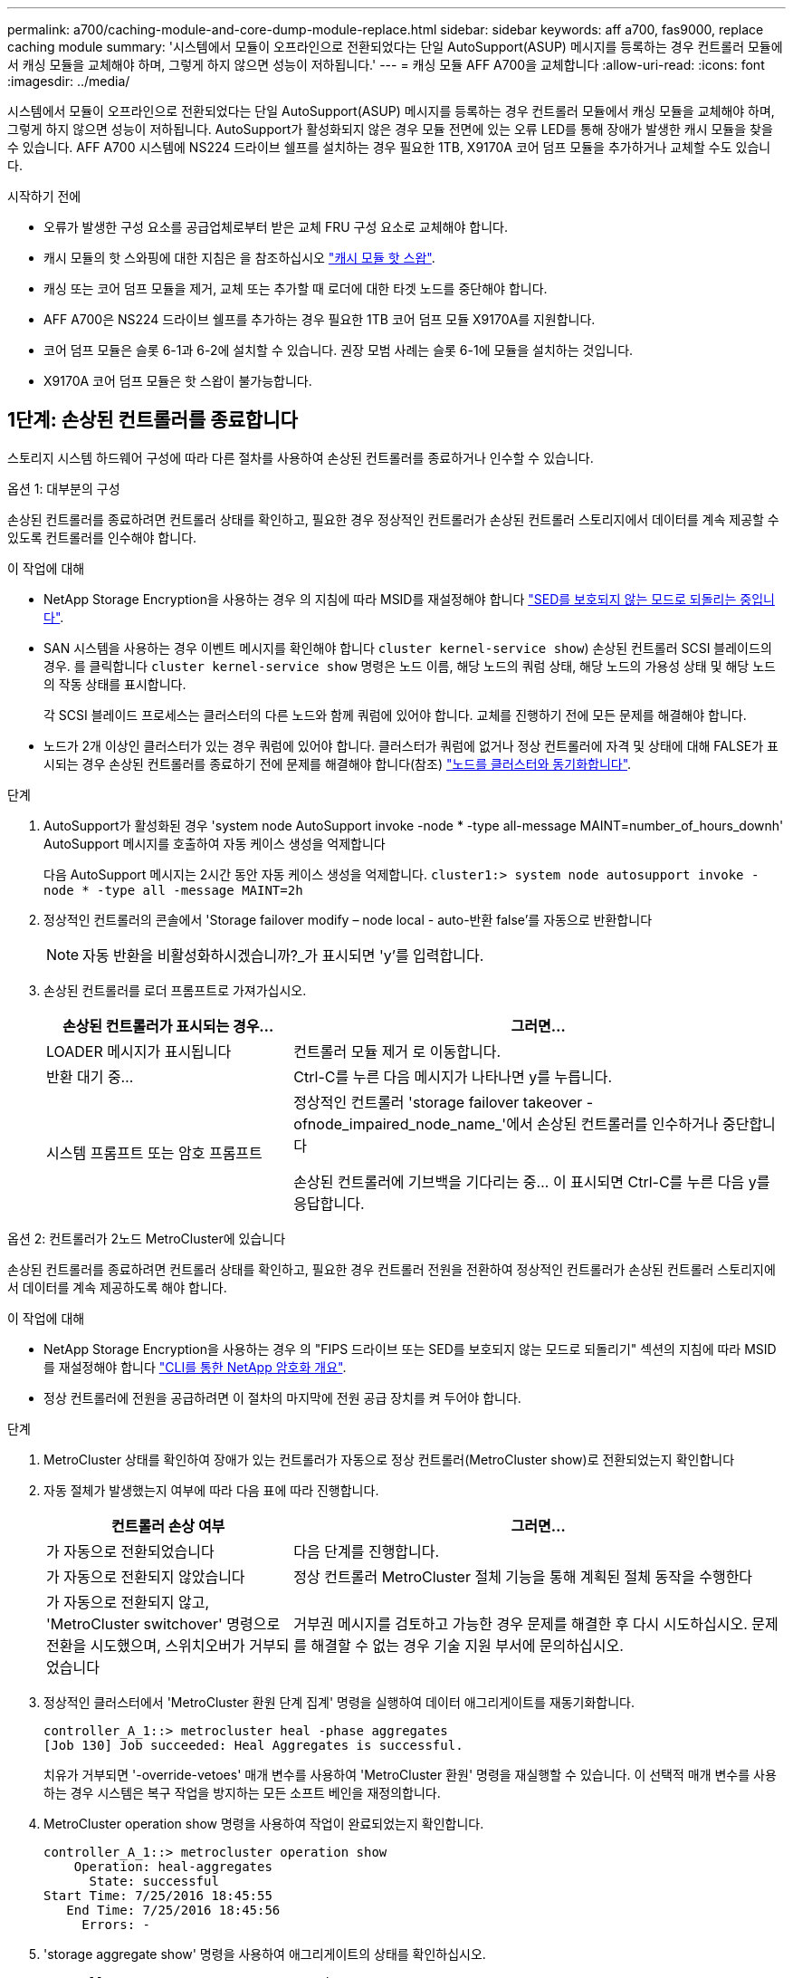 ---
permalink: a700/caching-module-and-core-dump-module-replace.html 
sidebar: sidebar 
keywords: aff a700, fas9000, replace caching module 
summary: '시스템에서 모듈이 오프라인으로 전환되었다는 단일 AutoSupport(ASUP) 메시지를 등록하는 경우 컨트롤러 모듈에서 캐싱 모듈을 교체해야 하며, 그렇게 하지 않으면 성능이 저하됩니다.' 
---
= 캐싱 모듈 AFF A700을 교체합니다
:allow-uri-read: 
:icons: font
:imagesdir: ../media/


[role="lead"]
시스템에서 모듈이 오프라인으로 전환되었다는 단일 AutoSupport(ASUP) 메시지를 등록하는 경우 컨트롤러 모듈에서 캐싱 모듈을 교체해야 하며, 그렇게 하지 않으면 성능이 저하됩니다. AutoSupport가 활성화되지 않은 경우 모듈 전면에 있는 오류 LED를 통해 장애가 발생한 캐시 모듈을 찾을 수 있습니다. AFF A700 시스템에 NS224 드라이브 쉘프를 설치하는 경우 필요한 1TB, X9170A 코어 덤프 모듈을 추가하거나 교체할 수도 있습니다.

.시작하기 전에
* 오류가 발생한 구성 요소를 공급업체로부터 받은 교체 FRU 구성 요소로 교체해야 합니다.
* 캐시 모듈의 핫 스와핑에 대한 지침은 을 참조하십시오 link:../fas9000/caching-module-hot-swap.html["캐시 모듈 핫 스왑"].
* 캐싱 또는 코어 덤프 모듈을 제거, 교체 또는 추가할 때 로더에 대한 타겟 노드를 중단해야 합니다.
* AFF A700은 NS224 드라이브 쉘프를 추가하는 경우 필요한 1TB 코어 덤프 모듈 X9170A를 지원합니다.
* 코어 덤프 모듈은 슬롯 6-1과 6-2에 설치할 수 있습니다. 권장 모범 사례는 슬롯 6-1에 모듈을 설치하는 것입니다.
* X9170A 코어 덤프 모듈은 핫 스왑이 불가능합니다.




== 1단계: 손상된 컨트롤러를 종료합니다

스토리지 시스템 하드웨어 구성에 따라 다른 절차를 사용하여 손상된 컨트롤러를 종료하거나 인수할 수 있습니다.

[role="tabbed-block"]
====
.옵션 1: 대부분의 구성
--
손상된 컨트롤러를 종료하려면 컨트롤러 상태를 확인하고, 필요한 경우 정상적인 컨트롤러가 손상된 컨트롤러 스토리지에서 데이터를 계속 제공할 수 있도록 컨트롤러를 인수해야 합니다.

.이 작업에 대해
* NetApp Storage Encryption을 사용하는 경우 의 지침에 따라 MSID를 재설정해야 합니다 link:https://docs.netapp.com/us-en/ontap/encryption-at-rest/return-seds-unprotected-mode-task.html["SED를 보호되지 않는 모드로 되돌리는 중입니다"].
* SAN 시스템을 사용하는 경우 이벤트 메시지를 확인해야 합니다  `cluster kernel-service show`) 손상된 컨트롤러 SCSI 블레이드의 경우. 를 클릭합니다 `cluster kernel-service show` 명령은 노드 이름, 해당 노드의 쿼럼 상태, 해당 노드의 가용성 상태 및 해당 노드의 작동 상태를 표시합니다.
+
각 SCSI 블레이드 프로세스는 클러스터의 다른 노드와 함께 쿼럼에 있어야 합니다. 교체를 진행하기 전에 모든 문제를 해결해야 합니다.

* 노드가 2개 이상인 클러스터가 있는 경우 쿼럼에 있어야 합니다. 클러스터가 쿼럼에 없거나 정상 컨트롤러에 자격 및 상태에 대해 FALSE가 표시되는 경우 손상된 컨트롤러를 종료하기 전에 문제를 해결해야 합니다(참조) link:https://docs.netapp.com/us-en/ontap/system-admin/synchronize-node-cluster-task.html?q=Quorum["노드를 클러스터와 동기화합니다"^].


.단계
. AutoSupport가 활성화된 경우 'system node AutoSupport invoke -node * -type all-message MAINT=number_of_hours_downh' AutoSupport 메시지를 호출하여 자동 케이스 생성을 억제합니다
+
다음 AutoSupport 메시지는 2시간 동안 자동 케이스 생성을 억제합니다. `cluster1:> system node autosupport invoke -node * -type all -message MAINT=2h`

. 정상적인 컨트롤러의 콘솔에서 'Storage failover modify – node local - auto-반환 false'를 자동으로 반환합니다
+

NOTE: 자동 반환을 비활성화하시겠습니까?_가 표시되면 'y'를 입력합니다.

. 손상된 컨트롤러를 로더 프롬프트로 가져가십시오.
+
[cols="1,2"]
|===
| 손상된 컨트롤러가 표시되는 경우... | 그러면... 


 a| 
LOADER 메시지가 표시됩니다
 a| 
컨트롤러 모듈 제거 로 이동합니다.



 a| 
반환 대기 중...
 a| 
Ctrl-C를 누른 다음 메시지가 나타나면 y를 누릅니다.



 a| 
시스템 프롬프트 또는 암호 프롬프트
 a| 
정상적인 컨트롤러 'storage failover takeover -ofnode_impaired_node_name_'에서 손상된 컨트롤러를 인수하거나 중단합니다

손상된 컨트롤러에 기브백을 기다리는 중... 이 표시되면 Ctrl-C를 누른 다음 y를 응답합니다.

|===


--
.옵션 2: 컨트롤러가 2노드 MetroCluster에 있습니다
--
손상된 컨트롤러를 종료하려면 컨트롤러 상태를 확인하고, 필요한 경우 컨트롤러 전원을 전환하여 정상적인 컨트롤러가 손상된 컨트롤러 스토리지에서 데이터를 계속 제공하도록 해야 합니다.

.이 작업에 대해
* NetApp Storage Encryption을 사용하는 경우 의 "FIPS 드라이브 또는 SED를 보호되지 않는 모드로 되돌리기" 섹션의 지침에 따라 MSID를 재설정해야 합니다 link:https://docs.netapp.com/us-en/ontap/encryption-at-rest/return-seds-unprotected-mode-task.html["CLI를 통한 NetApp 암호화 개요"^].
* 정상 컨트롤러에 전원을 공급하려면 이 절차의 마지막에 전원 공급 장치를 켜 두어야 합니다.


.단계
. MetroCluster 상태를 확인하여 장애가 있는 컨트롤러가 자동으로 정상 컨트롤러(MetroCluster show)로 전환되었는지 확인합니다
. 자동 절체가 발생했는지 여부에 따라 다음 표에 따라 진행합니다.
+
[cols="1,2"]
|===
| 컨트롤러 손상 여부 | 그러면... 


 a| 
가 자동으로 전환되었습니다
 a| 
다음 단계를 진행합니다.



 a| 
가 자동으로 전환되지 않았습니다
 a| 
정상 컨트롤러 MetroCluster 절체 기능을 통해 계획된 절체 동작을 수행한다



 a| 
가 자동으로 전환되지 않고, 'MetroCluster switchover' 명령으로 전환을 시도했으며, 스위치오버가 거부되었습니다
 a| 
거부권 메시지를 검토하고 가능한 경우 문제를 해결한 후 다시 시도하십시오. 문제를 해결할 수 없는 경우 기술 지원 부서에 문의하십시오.

|===
. 정상적인 클러스터에서 'MetroCluster 환원 단계 집계' 명령을 실행하여 데이터 애그리게이트를 재동기화합니다.
+
[listing]
----
controller_A_1::> metrocluster heal -phase aggregates
[Job 130] Job succeeded: Heal Aggregates is successful.
----
+
치유가 거부되면 '-override-vetoes' 매개 변수를 사용하여 'MetroCluster 환원' 명령을 재실행할 수 있습니다. 이 선택적 매개 변수를 사용하는 경우 시스템은 복구 작업을 방지하는 모든 소프트 베인을 재정의합니다.

. MetroCluster operation show 명령을 사용하여 작업이 완료되었는지 확인합니다.
+
[listing]
----
controller_A_1::> metrocluster operation show
    Operation: heal-aggregates
      State: successful
Start Time: 7/25/2016 18:45:55
   End Time: 7/25/2016 18:45:56
     Errors: -
----
. 'storage aggregate show' 명령을 사용하여 애그리게이트의 상태를 확인하십시오.
+
[listing]
----
controller_A_1::> storage aggregate show
Aggregate     Size Available Used% State   #Vols  Nodes            RAID Status
--------- -------- --------- ----- ------- ------ ---------------- ------------
...
aggr_b2    227.1GB   227.1GB    0% online       0 mcc1-a2          raid_dp, mirrored, normal...
----
. MetroCluster 환원 단계 루트 애그리게이트( heal-phase root-aggregate) 명령을 사용하여 루트 애그리게이트를 수정합니다.
+
[listing]
----
mcc1A::> metrocluster heal -phase root-aggregates
[Job 137] Job succeeded: Heal Root Aggregates is successful
----
+
치유가 거부되면 -override-vetoes 매개변수를 사용하여 'MetroCluster 환원' 명령을 재실행할 수 있습니다. 이 선택적 매개 변수를 사용하는 경우 시스템은 복구 작업을 방지하는 모든 소프트 베인을 재정의합니다.

. 대상 클러스터에서 'MetroCluster operation show' 명령을 사용하여 환원 작업이 완료되었는지 확인합니다.
+
[listing]
----

mcc1A::> metrocluster operation show
  Operation: heal-root-aggregates
      State: successful
 Start Time: 7/29/2016 20:54:41
   End Time: 7/29/2016 20:54:42
     Errors: -
----
. 손상된 컨트롤러 모듈에서 전원 공급 장치를 분리합니다.


--
====


== 2단계: 캐싱 모듈을 교체하거나 추가하십시오

NVMe SSD Flash Cache 모듈(FlashCache 또는 캐싱 모듈)은 별도의 모듈입니다. NVRAM 모듈의 전면에 있습니다. 캐시 모듈을 교체하거나 추가하려면 슬롯 6의 시스템 뒷면에서 캐시 모듈을 찾은 다음 특정 순서에 따라 교체하십시오.

.시작하기 전에
스토리지 시스템은 상황에 따라 특정 기준을 충족해야 합니다.

* 설치하는 캐싱 모듈에 적합한 운영 체제가 있어야 합니다.
* 캐싱 용량을 지원해야 합니다.
* 캐시 모듈을 추가하거나 교체하기 전에 타겟 노드가 LOADER 프롬프트에 있어야 합니다.
* 대체 캐싱 모듈의 용량은 실패한 캐싱 모듈과 동일해야 하지만 지원되는 다른 공급업체에서 제공하는 것이어야 합니다.
* 스토리지 시스템의 다른 모든 구성 요소가 제대로 작동해야 합니다. 그렇지 않은 경우 기술 지원 부서에 문의해야 합니다.


.단계
. 아직 접지되지 않은 경우 올바르게 접지하십시오.
. 슬롯 6에서 캐싱 모듈 전면에 있는 주황색 주의 LED를 통해 장애가 발생한 캐시 모듈을 찾습니다.
. 캐싱 모듈을 제거합니다.
+

NOTE: 시스템에 다른 캐시 모듈을 추가하는 경우 빈 모듈을 제거하고 다음 단계로 이동합니다.

+
image::../media/drw_9000_remove_flashcache.png[drw 9000이 FlashCache를 제거합니다]

+
|===


| image:../media/legend_icon_01.png["설명선 번호 1"] | 주황색 해제 버튼 


 a| 
image:../media/legend_icon_02.png["설명선 번호 2"]
| 캐시 모듈 캠 핸들. 
|===
+
.. 캐싱 모듈 앞면에 있는 주황색 분리 단추를 누릅니다.
+

NOTE: 번호가 매겨진 문자 I/O 캠 래치를 사용하여 캐싱 모듈을 꺼내지 마십시오. 번호가 매겨진 입출력됨 래치는 캐싱 모듈이 아닌 전체 NVRAM10 모듈을 배출합니다.

.. 캐싱 모듈이 NVRAM10 모듈에서 빠져나올 때까지 캠 핸들을 돌립니다.
.. 캠 핸들을 사용자 쪽으로 똑바로 천천히 당겨 NVRAM10 모듈에서 캐싱 모듈을 제거합니다.
+
NVRAM10 모듈에서 제거할 때 캐싱 모듈을 지원해야 합니다.



. 캐싱 모듈을 설치합니다.
+
.. 캐싱 모듈의 가장자리를 NVRAM10 모듈의 입구에 맞춥니다.
.. 캠 핸들이 맞물릴 때까지 캐싱 모듈을 베이에 부드럽게 밀어 넣습니다.
.. 캠 핸들이 제자리에 고정될 때까지 돌립니다.






== 3단계: X9170A 코어 덤프 모듈을 추가하거나 교체합니다

1TB 캐시 코어 덤프 X9170A는 AFF A700 시스템에서만 사용됩니다. 코어 덤프 모듈을 핫 스왑할 수 없습니다. 코어 덤프 모듈은 일반적으로 시스템 후면의 슬롯 6-1에 있는 NVRAM 모듈 전면에 있습니다. 코어 덤프 모듈을 교체하거나 추가하려면 슬롯 6-1을 찾은 다음 특정 순서에 따라 추가 또는 교체합니다.

.시작하기 전에
* 코어 덤프 모듈을 추가하려면 시스템에서 ONTAP 9.8 이상을 실행해야 합니다.
* X9170A 코어 덤프 모듈은 핫 스왑이 불가능합니다.
* 코드 덤프 모듈을 추가하거나 교체하기 전에 대상 노드가 LOADER 프롬프트에 있어야 합니다.
* 각 컨트롤러에 하나씩 X9170 코어 덤프 모듈 2개를 받아야 합니다.
* 스토리지 시스템의 다른 모든 구성 요소가 제대로 작동해야 합니다. 그렇지 않은 경우 기술 지원 부서에 문의해야 합니다.


.단계
. 아직 접지되지 않은 경우 올바르게 접지하십시오.
. 장애가 발생한 코어 덤프 모듈을 교체하는 경우 다음을 찾아 제거합니다.
+
image::../media/drw_9000_remove_flashcache.png[drw 9000이 FlashCache를 제거합니다]

+
[cols="1,3"]
|===


| image:../media/legend_icon_01.png["설명선 번호 1"] | 주황색 해제 버튼 


 a| 
image:../media/legend_icon_02.png["설명선 번호 2"]
 a| 
코어 덤프 모듈 캠 핸들.

|===
+
.. 모듈 앞면에 있는 주황색 주의 LED를 사용하여 오류가 발생한 모듈을 찾습니다.
.. 코어 덤프 모듈 앞면에 있는 주황색 분리 단추를 누릅니다.
+

NOTE: 코어 덤프 모듈을 꺼낼 때 번호가 매겨진 입출력부 래치를 사용하지 마십시오. 번호가 매겨진 입출력부 래치는 코어 덤프 모듈이 아니라 전체 NVRAM10 모듈을 배출합니다.

.. 코어 덤프 모듈이 NVRAM10 모듈에서 미끄러지기 시작할 때까지 캠 핸들을 돌립니다.
.. 캠 핸들을 사용자 쪽으로 똑바로 조심스럽게 당겨 NVRAM10 모듈에서 코어 덤프 모듈을 분리하여 한쪽에 둡니다.
+
코어 덤프 모듈을 NVRAM10 모듈에서 제거할 때 반드시 지지해야 합니다.



. 코어 덤프 모듈을 설치합니다.
+
.. 새 코어 덤프 모듈을 설치하는 경우 슬롯 6-1에서 빈 모듈을 제거합니다.
.. 코어 덤프 모듈의 가장자리를 NVRAM10 모듈의 입구에 맞춥니다.
.. 캠 핸들이 맞물릴 때까지 코어 덤프 모듈을 조심스럽게 베이에 밀어 넣습니다.
.. 캠 핸들이 제자리에 고정될 때까지 돌립니다.






== 4단계: FRU 교체 후 컨트롤러를 재부팅합니다

FRU를 교체한 후에는 컨트롤러 모듈을 재부팅해야 합니다.

.단계
. LOADER 프롬프트에서 ONTAP를 부팅하려면 bye를 입력합니다.




== 5단계: 2노드 MetroCluster 구성에서 애그리게이트를 다시 전환합니다

2노드 MetroCluster 구성에서 FRU 교체를 완료한 후에는 MetroCluster 스위치백 작업을 수행할 수 있습니다. 그러면 이전 사이트의 SVM(Sync-Source Storage Virtual Machine)이 활성 상태이고 로컬 디스크 풀에서 데이터를 제공하는 구성을 정상 운영 상태로 되돌릴 수 있습니다.

이 작업은 2노드 MetroCluster 구성에만 적용됩니다.

.단계
. 모든 노드가 "enabled" 상태(MetroCluster node show)에 있는지 확인합니다
+
[listing]
----
cluster_B::>  metrocluster node show

DR                           Configuration  DR
Group Cluster Node           State          Mirroring Mode
----- ------- -------------- -------------- --------- --------------------
1     cluster_A
              controller_A_1 configured     enabled   heal roots completed
      cluster_B
              controller_B_1 configured     enabled   waiting for switchback recovery
2 entries were displayed.
----
. 모든 SVM에서 재동기화가 완료되었는지 확인합니다. 'MetroCluster vserver show'
. 복구 작업에 의해 수행되는 자동 LIF 마이그레이션이 'MetroCluster check lif show'에 성공적으로 완료되었는지 확인합니다
. 정상적인 클러스터에 있는 모든 노드에서 'MetroCluster 스위치백' 명령을 사용하여 스위치백을 수행합니다.
. 스위치백 작업이 완료되었는지 확인합니다. 'MetroCluster show'
+
클러스터가 "대기 중 - 스위치백" 상태에 있으면 스위치백 작업이 여전히 실행 중입니다.

+
[listing]
----
cluster_B::> metrocluster show
Cluster              Configuration State    Mode
--------------------	------------------- 	---------
 Local: cluster_B configured       	switchover
Remote: cluster_A configured       	waiting-for-switchback
----
+
클러스터가 '정상' 상태에 있으면 스위치백 작업이 완료됩니다.

+
[listing]
----
cluster_B::> metrocluster show
Cluster              Configuration State    Mode
--------------------	------------------- 	---------
 Local: cluster_B configured      		normal
Remote: cluster_A configured      		normal
----
+
스위치백을 완료하는 데 시간이 오래 걸리는 경우 MetroCluster config-replication resync resync-status show 명령을 사용하여 진행 중인 기준선의 상태를 확인할 수 있습니다.

. SnapMirror 또는 SnapVault 구성을 다시 설정합니다.




== 6단계: 장애가 발생한 부품을 NetApp에 반환

키트와 함께 제공된 RMA 지침에 설명된 대로 오류가 발생한 부품을 NetApp에 반환합니다. 를 참조하십시오 https://mysupport.netapp.com/site/info/rma["부품 반품 및 앰프, 교체"] 페이지를 참조하십시오.
